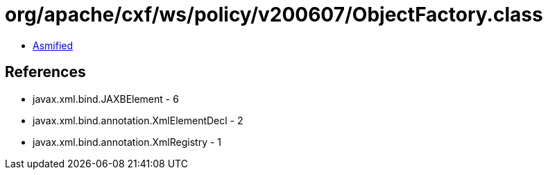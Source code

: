 = org/apache/cxf/ws/policy/v200607/ObjectFactory.class

 - link:ObjectFactory-asmified.java[Asmified]

== References

 - javax.xml.bind.JAXBElement - 6
 - javax.xml.bind.annotation.XmlElementDecl - 2
 - javax.xml.bind.annotation.XmlRegistry - 1
